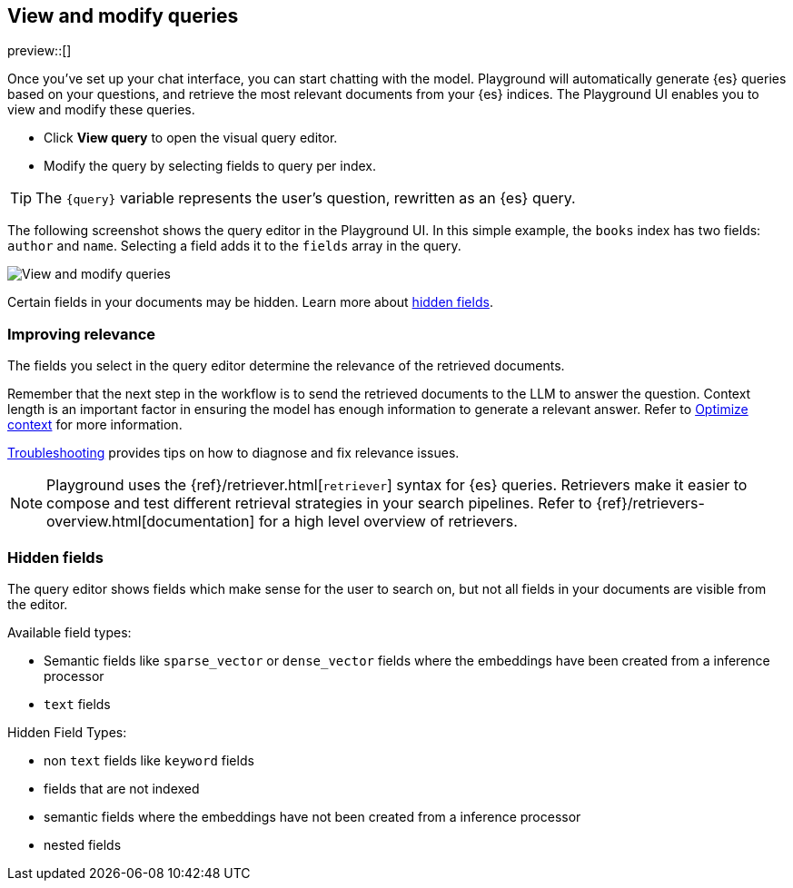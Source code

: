 [xpack]
[[playground-query]]
== View and modify queries

:x:                    Playground

preview::[]

Once you've set up your chat interface, you can start chatting with the model.
{x} will automatically generate {es} queries based on your questions, and retrieve the most relevant documents from your {es} indices.
The {x} UI enables you to view and modify these queries.

* Click *View query* to open the visual query editor.
* Modify the query by selecting fields to query per index.

[TIP]
====
The `{query}` variable represents the user's question, rewritten as an {es} query.
====

The following screenshot shows the query editor in the {x} UI.
In this simple example, the `books` index has two fields: `author` and `name`.
Selecting a field adds it to the `fields` array in the query.

[.screenshot]
image::images/query-interface.png[View and modify queries]

Certain fields in your documents may be hidden.
Learn more about <<playground-hidden-fields, hidden fields>>.

[float]
[[playground-query-relevance]]
=== Improving relevance

The fields you select in the query editor determine the relevance of the retrieved documents.

Remember that the next step in the workflow is to send the retrieved documents to the LLM to answer the question.
Context length is an important factor in ensuring the model has enough information to generate a relevant answer.
Refer to <<playground-context, Optimize context>> for more information.

<<playground-troubleshooting, Troubleshooting>> provides tips on how to diagnose and fix relevance issues.

[NOTE]
====
{x} uses the {ref}/retriever.html[`retriever`] syntax for {es} queries.
Retrievers make it easier to compose and test different retrieval strategies in your search pipelines.
Refer to {ref}/retrievers-overview.html[documentation] for a high level overview of retrievers.
====

[float]
[[playground-hidden-fields]]
=== Hidden fields

The query editor shows fields which make sense for the user to search on, but not all fields in your documents are visible from the editor.

Available field types:

- Semantic fields like `sparse_vector` or `dense_vector` fields where the embeddings have been created from a inference processor
- `text` fields

Hidden Field Types:

- non `text` fields like `keyword` fields
- fields that are not indexed
- semantic fields where the embeddings have not been created from a inference processor
- nested fields